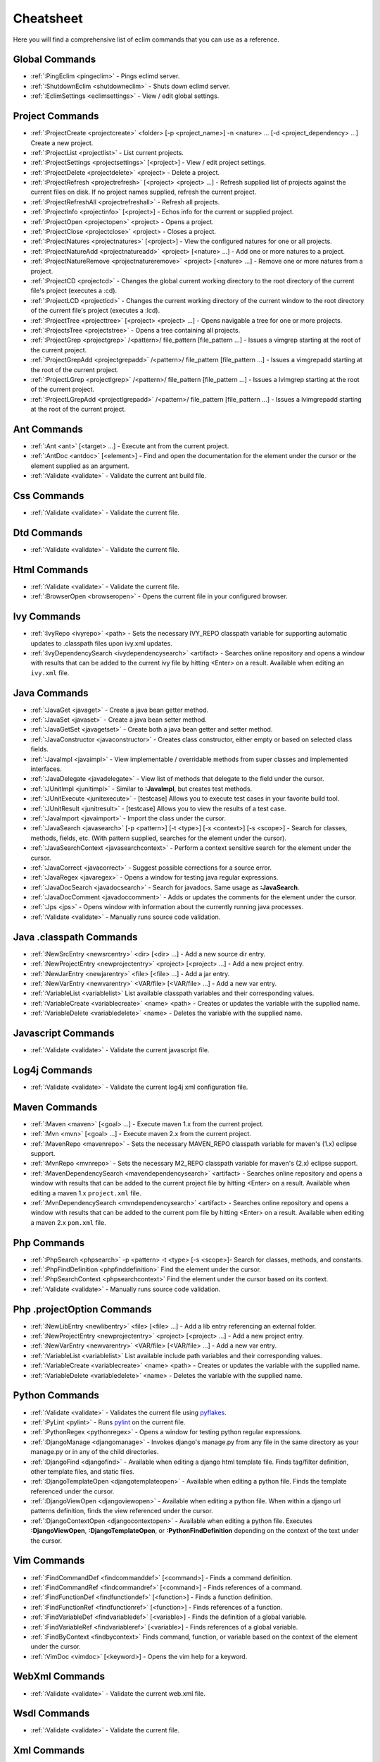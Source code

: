 .. Copyright (C) 2005 - 2008  Eric Van Dewoestine

   This program is free software: you can redistribute it and/or modify
   it under the terms of the GNU General Public License as published by
   the Free Software Foundation, either version 3 of the License, or
   (at your option) any later version.

   This program is distributed in the hope that it will be useful,
   but WITHOUT ANY WARRANTY; without even the implied warranty of
   MERCHANTABILITY or FITNESS FOR A PARTICULAR PURPOSE.  See the
   GNU General Public License for more details.

   You should have received a copy of the GNU General Public License
   along with this program.  If not, see <http://www.gnu.org/licenses/>.

.. _vim/cheatsheet:

Cheatsheet
==========

Here you will find a comprehensive list of eclim commands that you can use as a
reference.


Global Commands
---------------

- :ref:`:PingEclim <pingeclim>` - Pings eclimd server.
- :ref:`:ShutdownEclim <shutdowneclim>` - Shuts down eclimd server.
- :ref:`:EclimSettings <eclimsettings>` - View / edit global settings.


Project Commands
----------------

- :ref:`:ProjectCreate <projectcreate>`
  <folder> [-p <project_name>] -n <nature> ... [-d <project_dependency> ...]
  Create a new project.
- :ref:`:ProjectList <projectlist>` - List current projects.
- :ref:`:ProjectSettings <projectsettings>` [<project>] -
  View / edit project settings.
- :ref:`:ProjectDelete <projectdelete>` <project> - Delete a project.
- :ref:`:ProjectRefresh <projectrefresh>` [<project> <project> ...] -
  Refresh supplied list of projects against the current files on disk.  If
  no project names supplied, refresh the current project.
- :ref:`:ProjectRefreshAll <projectrefreshall>` - Refresh all projects.
- :ref:`:ProjectInfo <projectinfo>` [<project>] -
  Echos info for the current or supplied project.
- :ref:`:ProjectOpen <projectopen>` <project> -
  Opens a project.
- :ref:`:ProjectClose <projectclose>` <project> - Closes a project.
- :ref:`:ProjectNatures <projectnatures>` [<project>] -
  View the configured natures for one or all projects.
- :ref:`:ProjectNatureAdd <projectnatureadd>` <project> [<nature> ...] -
  Add one or more natures to a project.
- :ref:`:ProjectNatureRemove <projectnatureremove>` <project> [<nature> ...] -
  Remove one or more natures from a project.
- :ref:`:ProjectCD <projectcd>` -
  Changes the global current working directory to the root directory of the
  current file's project (executes a :cd).
- :ref:`:ProjectLCD <projectlcd>` -
  Changes the current working directory of the current window to the root
  directory of the current file's project (executes a :lcd).
- :ref:`:ProjectTree <projecttree>` [<project> <project> ...] -
  Opens navigable a tree for one or more projects.
- :ref:`:ProjectsTree <projectstree>` - Opens a tree containing all projects.
- :ref:`:ProjectGrep <projectgrep>`
  /<pattern>/ file_pattern [file_pattern ...] -
  Issues a vimgrep starting at the root of the current project.
- :ref:`:ProjectGrepAdd <projectgrepadd>`
  /<pattern>/ file_pattern [file_pattern ...] -
  Issues a vimgrepadd starting at the root of the current project.
- :ref:`:ProjectLGrep <projectlgrep>`
  /<pattern>/ file_pattern [file_pattern ...] -
  Issues a lvimgrep starting at the root of the current project.
- :ref:`:ProjectLGrepAdd <projectlgrepadd>`
  /<pattern>/ file_pattern [file_pattern ...] -
  Issues a lvimgrepadd starting at the root of the current project.


Ant Commands
------------

- :ref:`:Ant <ant>` [<target> ...] - Execute ant from the current project.
- :ref:`:AntDoc <antdoc>` [<element>] -
  Find and open the documentation for the element under the cursor or the
  element supplied as an argument.
- :ref:`:Validate <validate>` - Validate the current ant build file.


Css Commands
-----------------

- :ref:`:Validate <validate>` - Validate the current file.


Dtd Commands
-----------------

- :ref:`:Validate <validate>` - Validate the current file.


Html Commands
-----------------

- :ref:`:Validate <validate>` - Validate the current file.
- :ref:`:BrowserOpen <browseropen>` -
  Opens the current file in your configured browser.


Ivy Commands
-----------------

- :ref:`:IvyRepo <ivyrepo>` <path> -
  Sets the necessary IVY_REPO classpath variable for supporting automatic
  updates to .classpath files upon ivy.xml updates.
- :ref:`:IvyDependencySearch <ivydependencysearch>` <artifact> -
  Searches online repository and opens a window with results that can be added
  to the current ivy file by hitting <Enter> on a result.  Available when
  editing an ``ivy.xml`` file.


Java Commands
-----------------

- :ref:`:JavaGet <javaget>` - Create a java bean getter method.
- :ref:`:JavaSet <javaset>` - Create a java bean setter method.
- :ref:`:JavaGetSet <javagetset>` -
  Create both a java bean getter and setter method.
- :ref:`:JavaConstructor <javaconstructor>` -
  Creates class constructor, either empty or based on selected class fields.
- :ref:`:JavaImpl <javaimpl>` -
  View implementable / overridable methods from super classes and implemented
  interfaces.
- :ref:`:JavaDelegate <javadelegate>` -
  View list of methods that delegate to the field under the cursor.
- :ref:`:JUnitImpl <junitimpl>` -
  Similar to **:JavaImpl**, but creates test methods.
- :ref:`:JUnitExecute <junitexecute>` - [testcase]
  Allows you to execute test cases in your favorite build tool.
- :ref:`:JUnitResult <junitresult>` - [testcase]
  Allows you to view the results of a test case.
- :ref:`:JavaImport <javaimport>` - Import the class under the cursor.
- :ref:`:JavaSearch <javasearch>`
  [-p <pattern>] [-t <type>] [-x <context>] [-s <scope>] -
  Search for classes, methods, fields, etc.  (With pattern supplied, searches
  for the element under the cursor).
- :ref:`:JavaSearchContext <javasearchcontext>` -
  Perform a context sensitive search for the element under the cursor.
- :ref:`:JavaCorrect <javacorrect>` -
  Suggest possible corrections for a source error.
- :ref:`:JavaRegex <javaregex>` -
  Opens a window for testing java regular expressions.
- :ref:`:JavaDocSearch <javadocsearch>` -
  Search for javadocs.  Same usage as **:JavaSearch**.
- :ref:`:JavaDocComment <javadoccomment>` -
  Adds or updates the comments for the element under the cursor.
- :ref:`:Jps <jps>` -
  Opens window with information about the currently running java processes.
- :ref:`:Validate <validate>` - Manually runs source code validation.


Java .classpath Commands
------------------------

- :ref:`:NewSrcEntry <newsrcentry>` <dir> [<dir> ...] -
  Add a new source dir entry.
- :ref:`:NewProjectEntry <newprojectentry>` <project> [<project> ...] -
  Add a new project entry.
- :ref:`:NewJarEntry <newjarentry>` <file> [<file> ...] -
  Add a jar entry.
- :ref:`:NewVarEntry <newvarentry>` <VAR/file> [<VAR/file> ...] -
  Add a new var entry.
- :ref:`:VariableList <variablelist>`
  List available classpath variables and their corresponding values.
- :ref:`:VariableCreate <variablecreate>` <name> <path> -
  Creates or updates the variable with the supplied name.
- :ref:`:VariableDelete <variabledelete>` <name> -
  Deletes the variable with the supplied name.


Javascript Commands
--------------------

- :ref:`:Validate <validate>` - Validate the current javascript file.


Log4j Commands
-----------------

- :ref:`:Validate <validate>` -
  Validate the current log4j xml configuration file.


Maven Commands
-----------------

- :ref:`:Maven <maven>` [<goal> ...] -
  Execute maven 1.x from the current project.
- :ref:`:Mvn <mvn>` [<goal> ...] -
  Execute maven 2.x from the current project.
- :ref:`:MavenRepo <mavenrepo>` -
  Sets the necessary MAVEN_REPO classpath variable for maven's (1.x) eclipse
  support.
- :ref:`:MvnRepo <mvnrepo>` -
  Sets the necessary M2_REPO classpath variable for maven's (2.x) eclipse
  support.
- :ref:`:MavenDependencySearch <mavendependencysearch>` <artifact> -
  Searches online repository and opens a window with results that can be
  added to the current project file by hitting <Enter> on a result.
  Available when editing a maven 1.x ``project.xml`` file.
- :ref:`:MvnDependencySearch <mvndependencysearch>` <artifact> -
  Searches online repository and opens a window with results that can be
  added to the current pom file by hitting <Enter> on a result.
  Available when editing a maven 2.x ``pom.xml`` file.


Php Commands
-----------------

- :ref:`:PhpSearch <phpsearch>` -p <pattern> -t <type> [-s <scope>]-
  Search for classes, methods, and constants.
- :ref:`:PhpFindDefinition <phpfinddefinition>`
  Find the element under the cursor.
- :ref:`:PhpSearchContext <phpsearchcontext>`
  Find the element under the cursor based on its context.
- :ref:`:Validate <validate>` - Manually runs source code validation.


Php .projectOption Commands
---------------------------

- :ref:`:NewLibEntry <newlibentry>` <file> [<file> ...] -
  Add a lib entry referencing an external folder.
- :ref:`:NewProjectEntry <newprojectentry>` <project> [<project> ...] -
  Add a new project entry.
- :ref:`:NewVarEntry <newvarentry>` <VAR/file> [<VAR/file> ...] -
  Add a new var entry.
- :ref:`:VariableList <variablelist>`
  List available include path variables and their corresponding values.
- :ref:`:VariableCreate <variablecreate>` <name> <path> -
  Creates or updates the variable with the supplied name.
- :ref:`:VariableDelete <variabledelete>` <name> -
  Deletes the variable with the supplied name.


Python Commands
-----------------

- :ref:`:Validate <validate>` - Validates the current file using pyflakes_.
- :ref:`:PyLint <pylint>` - Runs pylint_ on the current file.
- :ref:`:PythonRegex <pythonregex>` -
  Opens a window for testing python regular expressions.
- :ref:`:DjangoManage <djangomanage>` -
  Invokes django's manage.py from any file in the same directory as your
  manage.py or in any of the child directories.
- :ref:`:DjangoFind <djangofind>` -
  Available when editing a django html template file.  Finds tag/filter
  definition, other template files, and static files.
- :ref:`:DjangoTemplateOpen <djangotemplateopen>` -
  Available when editing a python file.  Finds the template referenced under
  the cursor.
- :ref:`:DjangoViewOpen <djangoviewopen>` -
  Available when editing a python file.  When within a django url patterns
  definition, finds the view referenced under the cursor.
- :ref:`:DjangoContextOpen <djangocontextopen>` -
  Available when editing a python file.  Executes **:DjangoViewOpen**,
  **:DjangoTemplateOpen**, or **:PythonFindDefinition** depending on the
  context of the text under the cursor.


Vim Commands
-----------------

- :ref:`:FindCommandDef <findcommanddef>` [<command>] -
  Finds a command definition.
- :ref:`:FindCommandRef <findcommandref>` [<command>] -
  Finds references of a command.
- :ref:`:FindFunctionDef <findfunctiondef>` [<function>] -
  Finds a function definition.
- :ref:`:FindFunctionRef <findfunctionref>` [<function>] -
  Finds references of a function.
- :ref:`:FindVariableDef <findvariabledef>` [<variable>] -
  Finds the definition of a global variable.
- :ref:`:FindVariableRef <findvariableref>` [<variable>] -
  Finds references of a global variable.
- :ref:`:FindByContext <findbycontext>`
  Finds command, function, or variable based on the context of the element
  under the cursor.
- :ref:`:VimDoc <vimdoc>` [<keyword>] - Opens the vim help for a keyword.


WebXml Commands
-----------------

- :ref:`:Validate <validate>` - Validate the current web.xml file.


Wsdl Commands
-----------------

- :ref:`:Validate <validate>` - Validate the current file.


Xml Commands
-----------------

- :ref:`:DtdDefinition <dtddefinition>` [<element>] -
  Open the current xml file's dtd and jump to the element definition if
  supplied.
- :ref:`:XsdDefinition <xsddefinition>` [<element>] -
  Open the current xml file's xsd and jump to the element definition if
  supplied.
- :ref:`:Validate <validate>` [<file>] -
  Validates the supplied xml file or the current file if none supplied.
- :ref:`:XmlFormat <xmlformat>` Reformats the current xml file.


Xsd Commands
-----------------

- :ref:`:Validate <validate>` - Validate the current file.


Version Control Commands
-------------------------

.. note::

  Currently cvs, subversion, and mercurial are supported by the following
  commands where applicable.

- :ref:`:VcsAnnotate <vcsannotate>` -
  Toggles annotation of the currently versioned file using vim signs.
- :ref:`:VcsInfo <vcsinfo>` -
  Echos vcs info about the current versioned file.
- :ref:`:VcsLog <vcslog>` -
  Opens a buffer with log information for the current file.
- :ref:`:VcsChangeSet <vcschangeset>` [revision] -
  Opens a buffer with change set information for the supplied
  repository version or the current revision of the currently open file.
- :ref:`:VcsDiff <vcsdiff>` [revision] -
  Performs a vertical diffsplit of the current file against the last
  committed revision of the current file or the revision supplied.
- :ref:`:VcsCat <vcscat>` [revision] -
  Splits the current file with the contents of the last committed version
  of the current file or the supplied revision.
- :ref:`:VcsWebLog <vcsweblog>` -
  Opens the log for the currently versioned file in the configured vcs web app.
- :ref:`:VcsWebAnnotate <vcswebannotate>` [revision] -
  Opens the annotated view for the currently versioned file in the configured
  vcs web app.
- :ref:`:VcsWebChangeSet <vcswebchangeset>` [revision] -
  Opens the change set for the currently versioned file in the configured vcs
  web app.
- :ref:`:VcsWebDiff <vcswebdiff>` [revision, revision] -
  Opens a diff view for the currently versioned file in the configured in the
  configured vcs web app.


Web Lookup Commands
--------------------

- :ref:`:OpenUrl <openurl>` [url] - Opens a url in your configured web browser.
- :ref:`:Google <google>` [word ...] - Looks up a word or phrase with google.
- :ref:`:Clusty <clusty>` [word ...] - Looks up a word or phrase with clusty.
- :ref:`:Wikipedia <wikipedia>` [word ...] -
  Looks up a word or phrase on wikipedia.
- :ref:`:Dictionary <dictionary>` [word] -
  Looks up a word on dictionary.reference.com.
- :ref:`:Thesaurus <thesaurus>` [word] -
  Looks up a word on thesaurus.reference.com.


Misc. Commands
-----------------

- :ref:`:LocateFileEdit <locatefileedit>` [file] -
  Locates a relative file and opens it via :edit.
- :ref:`:LocateFileSplit <locatefilesplit>` [file] -
  Locates a relative file and opens it via :split.
- :ref:`:LocateFileTab <locatefiletab>` [file] -
  Locates a relative file and opens it via :tabnew.
- :ref:`:Split <split>` file [file ...] -
  Behaves like the 'split' command, but allows multiple files to be supplied.
- :ref:`:SplitRelative <splitrelative>` file [file ...] -
  Like **:Split** this command provides splitting of multiple files, but this
  command splits file relative to the file in the current buffer.
- :ref:`:Tabnew <tabnew>` file [file ...] -
  Behaves like **:Split**, but issues a :tabnew on each file.
- :ref:`:TabnewRelative <tabnewrelative>` - file [file ...] -
  Behaves like **:SplitRelative**, but issues a :tabnew on each file.
- :ref:`:EditRelative <editrelative>` file -
  Behaves like **:SplitRelative**, but issues an 'edit' and only supports one
  file at a time.
- :ref:`:ReadRelative <readrelative>` file -
  Behaves like **:SplitRelative**, but issues a 'read' and only supports one
  file at a time.
- :ref:`:ArgsRelative <argsrelative>` file_pattern [ file_pattern ...] -
  Behaves like **:SplitRelative**, but executes 'args'.
- :ref:`:ArgAddRelative <argaddrelative>` file_pattern [ file_pattern ...] -
  Behaves like **:SplitRelative**, but executes 'argadd'.
- :ref:`:VimgrepRelative <vimgreprelative>`
  /regex/ file_pattern [ file_pattern ...] -
  Executes :vimgrep relative to the current file.
- :ref:`:VimgrepAddRelative <vimgrepaddrelative>`
  /regex/ file_pattern [ file_pattern ...] -
  Executes :vimgrepadd relative to the current file.
- :ref:`:LvimgrepRelative <lvimgreprelative>`
  /regex/ file_pattern [ file_pattern ...] -
  Executes :lvimgrep relative to the current file.
- :ref:`:LvimgrepAddRelative <lvimgrepaddrelative>`
  /regex/ file_pattern [ file_pattern ...] -
  Executes :lvimgrepadd relative to the current file.
- :ref:`:CdRelative <cdrelative>` dir -
  Executes :cd relative to the current file.
- :ref:`:LcdRelative <lcdrelative>` dir -
  Executes :lcd relative to the current file.
- :ref:`:DiffLastSaved <difflastsaved>` -
  Performs a diffsplit with the last saved version of the currently modifed
  file.
- :ref:`:SwapWords <swapwords>` -
  Swaps two words (with cursor placed on the first word).  Supports swapping
  around non-word characters like commas, periods, etc.
- :ref:`:Sign <sign>` -
  Toggles adding or removing a vim sign on the current line.
- :ref:`:Signs <signs>` -
  Opens a new window containing a list of signs for the current buffer.
- :ref:`:SignClearUser <signclearuser>` - Removes all vim signs added via :Sign.
- :ref:`:SignClearAll <signclearall>` - Removes all vim signs.
- :ref:`:QuickFixClear <quickfixclear>` -
  Removes all entries from the quick fix window.
- :ref:`:LocationListClear <locationlistclear>` -
  Removes all entries from the location list window.
- :ref:`:MaximizeWindow <maximizewindow>` -
  Toggles maximization of the current window.
- :ref:`:MinimizeWindow <minimizewindow>` [winnr ...] -
  Minimizes the current window or the windows corresponding to the window
  numbers supplied.
- :ref:`:MinimizeRestore <minimizerestore>` - Restore all minimized windows.
- :ref:`:Buffers <buffers>` -
  Opens a temporary window with a list of all the currently listed
  buffers, allowing you to open or remove them.
- :ref:`:Only <only>` -
  Closes all but the current window and any windows excluded by
  **g:EclimOnlyExclude**.

.. _pyflakes: http://www.divmod.org/trac/wiki/DivmodPyflakes
.. _pylint: http://www.logilab.org/857
